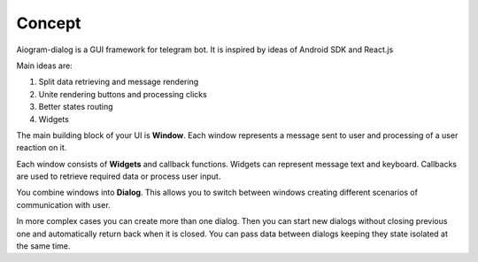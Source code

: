 .. _concept:

Concept
*************

Aiogram-dialog is a GUI framework for telegram bot. It is inspired by ideas of Android SDK and React.js

Main ideas are:

1. Split data retrieving and message rendering
2. Unite rendering buttons and processing clicks
3. Better states routing
4. Widgets

The main building block of your UI is **Window**. Each window represents a message sent to user and processing of a user reaction on it.

Each window consists of **Widgets** and callback functions. Widgets can represent message text and keyboard. Callbacks are used to retrieve required data or process user input.

You combine windows into **Dialog**. This allows you to switch between windows creating different scenarios of communication with user.

In more complex cases you can create more than one dialog. Then you can start new dialogs without closing previous one and automatically return back when it is closed. You can pass data between dialogs keeping they state isolated at the same time.
